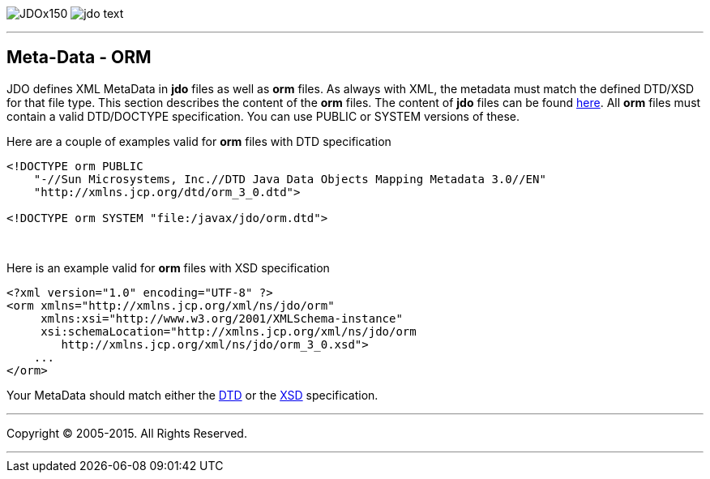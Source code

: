 [[index]]
image:images/JDOx150.png[float="left"]
image:images/jdo_text.png[float="left"]

'''''

:_basedir: 
:_imagesdir: images/
:notoc:
:titlepage:
:grid: cols

== Meta-Data - ORManchor:Meta-Data_-_ORM[]

JDO defines XML MetaData in *jdo* files as well as *orm* files. As
always with XML, the metadata must match the defined DTD/XSD for that
file type. This section describes the content of the *orm* files. The
content of *jdo* files can be found link:jdo_dtd.html[here]. All *orm*
files must contain a valid DTD/DOCTYPE specification. You can use PUBLIC
or SYSTEM versions of these.

Here are a couple of examples valid for *orm* files with DTD
specification

....
<!DOCTYPE orm PUBLIC
    "-//Sun Microsystems, Inc.//DTD Java Data Objects Mapping Metadata 3.0//EN"
    "http://xmlns.jcp.org/dtd/orm_3_0.dtd">

<!DOCTYPE orm SYSTEM "file:/javax/jdo/orm.dtd">
....

{empty} +


Here is an example valid for *orm* files with XSD specification

....
<?xml version="1.0" encoding="UTF-8" ?>
<orm xmlns="http://xmlns.jcp.org/xml/ns/jdo/orm"
     xmlns:xsi="http://www.w3.org/2001/XMLSchema-instance"
     xsi:schemaLocation="http://xmlns.jcp.org/xml/ns/jdo/orm
        http://xmlns.jcp.org/xml/ns/jdo/orm_3_0.xsd">
    ...
</orm>
....

Your MetaData should match either the
http://xmlns.jcp.org/dtd/orm_3_0.dtd[DTD] or the
http://xmlns.jcp.org/xml/ns/jdo/orm_3_0.xsd[XSD] specification.

'''''

[[footer]]
Copyright © 2005-2015. All Rights Reserved.

'''''
